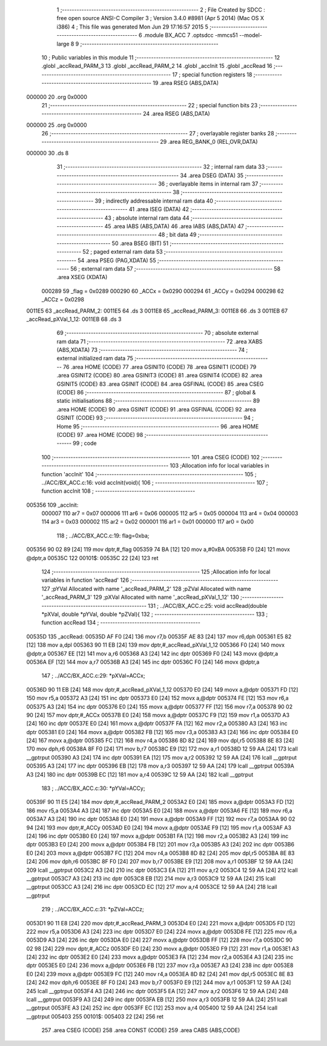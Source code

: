                                       1 ;--------------------------------------------------------
                                      2 ; File Created by SDCC : free open source ANSI-C Compiler
                                      3 ; Version 3.4.0 #8981 (Apr  5 2014) (Mac OS X i386)
                                      4 ; This file was generated Mon Jun 29 17:16:57 2015
                                      5 ;--------------------------------------------------------
                                      6 	.module BX_ACC
                                      7 	.optsdcc -mmcs51 --model-large
                                      8 	
                                      9 ;--------------------------------------------------------
                                     10 ; Public variables in this module
                                     11 ;--------------------------------------------------------
                                     12 	.globl _accRead_PARM_3
                                     13 	.globl _accRead_PARM_2
                                     14 	.globl _accInit
                                     15 	.globl _accRead
                                     16 ;--------------------------------------------------------
                                     17 ; special function registers
                                     18 ;--------------------------------------------------------
                                     19 	.area RSEG    (ABS,DATA)
      000000                         20 	.org 0x0000
                                     21 ;--------------------------------------------------------
                                     22 ; special function bits
                                     23 ;--------------------------------------------------------
                                     24 	.area RSEG    (ABS,DATA)
      000000                         25 	.org 0x0000
                                     26 ;--------------------------------------------------------
                                     27 ; overlayable register banks
                                     28 ;--------------------------------------------------------
                                     29 	.area REG_BANK_0	(REL,OVR,DATA)
      000000                         30 	.ds 8
                                     31 ;--------------------------------------------------------
                                     32 ; internal ram data
                                     33 ;--------------------------------------------------------
                                     34 	.area DSEG    (DATA)
                                     35 ;--------------------------------------------------------
                                     36 ; overlayable items in internal ram 
                                     37 ;--------------------------------------------------------
                                     38 ;--------------------------------------------------------
                                     39 ; indirectly addressable internal ram data
                                     40 ;--------------------------------------------------------
                                     41 	.area ISEG    (DATA)
                                     42 ;--------------------------------------------------------
                                     43 ; absolute internal ram data
                                     44 ;--------------------------------------------------------
                                     45 	.area IABS    (ABS,DATA)
                                     46 	.area IABS    (ABS,DATA)
                                     47 ;--------------------------------------------------------
                                     48 ; bit data
                                     49 ;--------------------------------------------------------
                                     50 	.area BSEG    (BIT)
                                     51 ;--------------------------------------------------------
                                     52 ; paged external ram data
                                     53 ;--------------------------------------------------------
                                     54 	.area PSEG    (PAG,XDATA)
                                     55 ;--------------------------------------------------------
                                     56 ; external ram data
                                     57 ;--------------------------------------------------------
                                     58 	.area XSEG    (XDATA)
                           000289    59 _flag	=	0x0289
                           000290    60 _ACCx	=	0x0290
                           000294    61 _ACCy	=	0x0294
                           000298    62 _ACCz	=	0x0298
      0011E5                         63 _accRead_PARM_2:
      0011E5                         64 	.ds 3
      0011E8                         65 _accRead_PARM_3:
      0011E8                         66 	.ds 3
      0011EB                         67 _accRead_pXVal_1_12:
      0011EB                         68 	.ds 3
                                     69 ;--------------------------------------------------------
                                     70 ; absolute external ram data
                                     71 ;--------------------------------------------------------
                                     72 	.area XABS    (ABS,XDATA)
                                     73 ;--------------------------------------------------------
                                     74 ; external initialized ram data
                                     75 ;--------------------------------------------------------
                                     76 	.area HOME    (CODE)
                                     77 	.area GSINIT0 (CODE)
                                     78 	.area GSINIT1 (CODE)
                                     79 	.area GSINIT2 (CODE)
                                     80 	.area GSINIT3 (CODE)
                                     81 	.area GSINIT4 (CODE)
                                     82 	.area GSINIT5 (CODE)
                                     83 	.area GSINIT  (CODE)
                                     84 	.area GSFINAL (CODE)
                                     85 	.area CSEG    (CODE)
                                     86 ;--------------------------------------------------------
                                     87 ; global & static initialisations
                                     88 ;--------------------------------------------------------
                                     89 	.area HOME    (CODE)
                                     90 	.area GSINIT  (CODE)
                                     91 	.area GSFINAL (CODE)
                                     92 	.area GSINIT  (CODE)
                                     93 ;--------------------------------------------------------
                                     94 ; Home
                                     95 ;--------------------------------------------------------
                                     96 	.area HOME    (CODE)
                                     97 	.area HOME    (CODE)
                                     98 ;--------------------------------------------------------
                                     99 ; code
                                    100 ;--------------------------------------------------------
                                    101 	.area CSEG    (CODE)
                                    102 ;------------------------------------------------------------
                                    103 ;Allocation info for local variables in function 'accInit'
                                    104 ;------------------------------------------------------------
                                    105 ;	../ACC/BX_ACC.c:16: void accInit(void){
                                    106 ;	-----------------------------------------
                                    107 ;	 function accInit
                                    108 ;	-----------------------------------------
      005356                        109 _accInit:
                           000007   110 	ar7 = 0x07
                           000006   111 	ar6 = 0x06
                           000005   112 	ar5 = 0x05
                           000004   113 	ar4 = 0x04
                           000003   114 	ar3 = 0x03
                           000002   115 	ar2 = 0x02
                           000001   116 	ar1 = 0x01
                           000000   117 	ar0 = 0x00
                                    118 ;	../ACC/BX_ACC.c:19: flag=0xba;
      005356 90 02 89         [24]  119 	mov	dptr,#_flag
      005359 74 BA            [12]  120 	mov	a,#0xBA
      00535B F0               [24]  121 	movx	@dptr,a
      00535C                        122 00101$:
      00535C 22               [24]  123 	ret
                                    124 ;------------------------------------------------------------
                                    125 ;Allocation info for local variables in function 'accRead'
                                    126 ;------------------------------------------------------------
                                    127 ;pYVal                     Allocated with name '_accRead_PARM_2'
                                    128 ;pZVal                     Allocated with name '_accRead_PARM_3'
                                    129 ;pXVal                     Allocated with name '_accRead_pXVal_1_12'
                                    130 ;------------------------------------------------------------
                                    131 ;	../ACC/BX_ACC.c:25: void accRead(double *pXVal, double *pYVal, double *pZVal){
                                    132 ;	-----------------------------------------
                                    133 ;	 function accRead
                                    134 ;	-----------------------------------------
      00535D                        135 _accRead:
      00535D AF F0            [24]  136 	mov	r7,b
      00535F AE 83            [24]  137 	mov	r6,dph
      005361 E5 82            [12]  138 	mov	a,dpl
      005363 90 11 EB         [24]  139 	mov	dptr,#_accRead_pXVal_1_12
      005366 F0               [24]  140 	movx	@dptr,a
      005367 EE               [12]  141 	mov	a,r6
      005368 A3               [24]  142 	inc	dptr
      005369 F0               [24]  143 	movx	@dptr,a
      00536A EF               [12]  144 	mov	a,r7
      00536B A3               [24]  145 	inc	dptr
      00536C F0               [24]  146 	movx	@dptr,a
                                    147 ;	../ACC/BX_ACC.c:29: *pXVal=ACCx;
      00536D 90 11 EB         [24]  148 	mov	dptr,#_accRead_pXVal_1_12
      005370 E0               [24]  149 	movx	a,@dptr
      005371 FD               [12]  150 	mov	r5,a
      005372 A3               [24]  151 	inc	dptr
      005373 E0               [24]  152 	movx	a,@dptr
      005374 FE               [12]  153 	mov	r6,a
      005375 A3               [24]  154 	inc	dptr
      005376 E0               [24]  155 	movx	a,@dptr
      005377 FF               [12]  156 	mov	r7,a
      005378 90 02 90         [24]  157 	mov	dptr,#_ACCx
      00537B E0               [24]  158 	movx	a,@dptr
      00537C F9               [12]  159 	mov	r1,a
      00537D A3               [24]  160 	inc	dptr
      00537E E0               [24]  161 	movx	a,@dptr
      00537F FA               [12]  162 	mov	r2,a
      005380 A3               [24]  163 	inc	dptr
      005381 E0               [24]  164 	movx	a,@dptr
      005382 FB               [12]  165 	mov	r3,a
      005383 A3               [24]  166 	inc	dptr
      005384 E0               [24]  167 	movx	a,@dptr
      005385 FC               [12]  168 	mov	r4,a
      005386 8D 82            [24]  169 	mov	dpl,r5
      005388 8E 83            [24]  170 	mov	dph,r6
      00538A 8F F0            [24]  171 	mov	b,r7
      00538C E9               [12]  172 	mov	a,r1
      00538D 12 59 AA         [24]  173 	lcall	__gptrput
      005390 A3               [24]  174 	inc	dptr
      005391 EA               [12]  175 	mov	a,r2
      005392 12 59 AA         [24]  176 	lcall	__gptrput
      005395 A3               [24]  177 	inc	dptr
      005396 EB               [12]  178 	mov	a,r3
      005397 12 59 AA         [24]  179 	lcall	__gptrput
      00539A A3               [24]  180 	inc	dptr
      00539B EC               [12]  181 	mov	a,r4
      00539C 12 59 AA         [24]  182 	lcall	__gptrput
                                    183 ;	../ACC/BX_ACC.c:30: *pYVal=ACCy;
      00539F 90 11 E5         [24]  184 	mov	dptr,#_accRead_PARM_2
      0053A2 E0               [24]  185 	movx	a,@dptr
      0053A3 FD               [12]  186 	mov	r5,a
      0053A4 A3               [24]  187 	inc	dptr
      0053A5 E0               [24]  188 	movx	a,@dptr
      0053A6 FE               [12]  189 	mov	r6,a
      0053A7 A3               [24]  190 	inc	dptr
      0053A8 E0               [24]  191 	movx	a,@dptr
      0053A9 FF               [12]  192 	mov	r7,a
      0053AA 90 02 94         [24]  193 	mov	dptr,#_ACCy
      0053AD E0               [24]  194 	movx	a,@dptr
      0053AE F9               [12]  195 	mov	r1,a
      0053AF A3               [24]  196 	inc	dptr
      0053B0 E0               [24]  197 	movx	a,@dptr
      0053B1 FA               [12]  198 	mov	r2,a
      0053B2 A3               [24]  199 	inc	dptr
      0053B3 E0               [24]  200 	movx	a,@dptr
      0053B4 FB               [12]  201 	mov	r3,a
      0053B5 A3               [24]  202 	inc	dptr
      0053B6 E0               [24]  203 	movx	a,@dptr
      0053B7 FC               [12]  204 	mov	r4,a
      0053B8 8D 82            [24]  205 	mov	dpl,r5
      0053BA 8E 83            [24]  206 	mov	dph,r6
      0053BC 8F F0            [24]  207 	mov	b,r7
      0053BE E9               [12]  208 	mov	a,r1
      0053BF 12 59 AA         [24]  209 	lcall	__gptrput
      0053C2 A3               [24]  210 	inc	dptr
      0053C3 EA               [12]  211 	mov	a,r2
      0053C4 12 59 AA         [24]  212 	lcall	__gptrput
      0053C7 A3               [24]  213 	inc	dptr
      0053C8 EB               [12]  214 	mov	a,r3
      0053C9 12 59 AA         [24]  215 	lcall	__gptrput
      0053CC A3               [24]  216 	inc	dptr
      0053CD EC               [12]  217 	mov	a,r4
      0053CE 12 59 AA         [24]  218 	lcall	__gptrput
                                    219 ;	../ACC/BX_ACC.c:31: *pZVal=ACCz;
      0053D1 90 11 E8         [24]  220 	mov	dptr,#_accRead_PARM_3
      0053D4 E0               [24]  221 	movx	a,@dptr
      0053D5 FD               [12]  222 	mov	r5,a
      0053D6 A3               [24]  223 	inc	dptr
      0053D7 E0               [24]  224 	movx	a,@dptr
      0053D8 FE               [12]  225 	mov	r6,a
      0053D9 A3               [24]  226 	inc	dptr
      0053DA E0               [24]  227 	movx	a,@dptr
      0053DB FF               [12]  228 	mov	r7,a
      0053DC 90 02 98         [24]  229 	mov	dptr,#_ACCz
      0053DF E0               [24]  230 	movx	a,@dptr
      0053E0 F9               [12]  231 	mov	r1,a
      0053E1 A3               [24]  232 	inc	dptr
      0053E2 E0               [24]  233 	movx	a,@dptr
      0053E3 FA               [12]  234 	mov	r2,a
      0053E4 A3               [24]  235 	inc	dptr
      0053E5 E0               [24]  236 	movx	a,@dptr
      0053E6 FB               [12]  237 	mov	r3,a
      0053E7 A3               [24]  238 	inc	dptr
      0053E8 E0               [24]  239 	movx	a,@dptr
      0053E9 FC               [12]  240 	mov	r4,a
      0053EA 8D 82            [24]  241 	mov	dpl,r5
      0053EC 8E 83            [24]  242 	mov	dph,r6
      0053EE 8F F0            [24]  243 	mov	b,r7
      0053F0 E9               [12]  244 	mov	a,r1
      0053F1 12 59 AA         [24]  245 	lcall	__gptrput
      0053F4 A3               [24]  246 	inc	dptr
      0053F5 EA               [12]  247 	mov	a,r2
      0053F6 12 59 AA         [24]  248 	lcall	__gptrput
      0053F9 A3               [24]  249 	inc	dptr
      0053FA EB               [12]  250 	mov	a,r3
      0053FB 12 59 AA         [24]  251 	lcall	__gptrput
      0053FE A3               [24]  252 	inc	dptr
      0053FF EC               [12]  253 	mov	a,r4
      005400 12 59 AA         [24]  254 	lcall	__gptrput
      005403                        255 00101$:
      005403 22               [24]  256 	ret
                                    257 	.area CSEG    (CODE)
                                    258 	.area CONST   (CODE)
                                    259 	.area CABS    (ABS,CODE)
